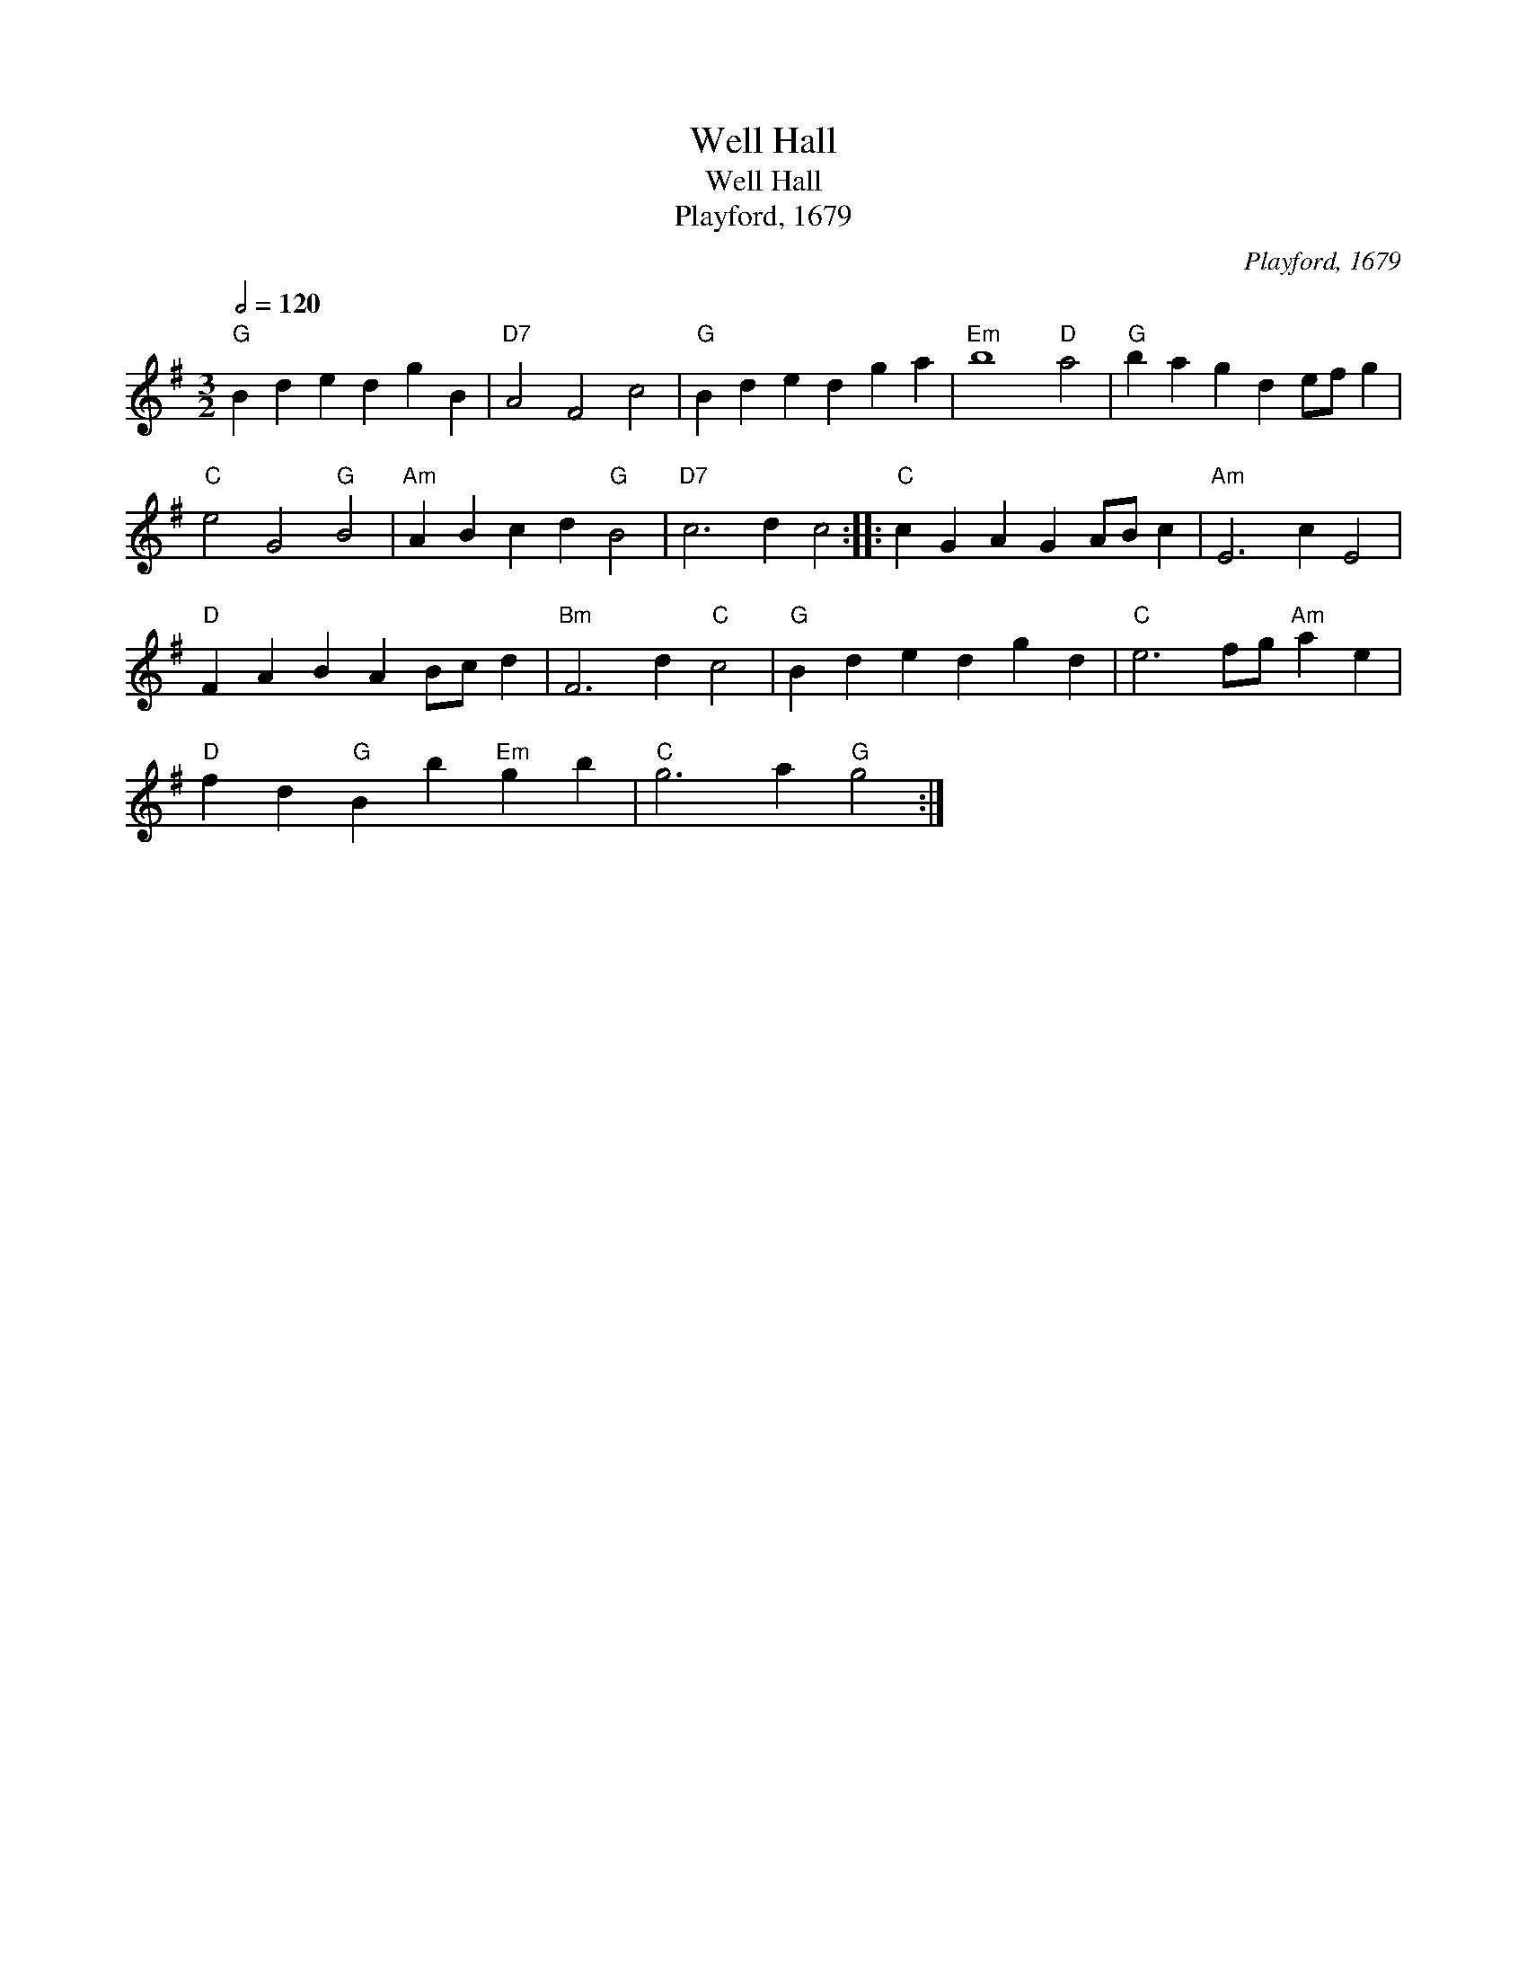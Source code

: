 X:1
T:Well Hall
T:Well Hall
T:Playford, 1679
C:Playford, 1679
L:1/8
Q:1/2=120
M:3/2
K:Emin
V:1 treble 
V:1
"G" B2 d2 e2 d2 g2 B2 |"D7" A4 F4 c4 |"G" B2 d2 e2 d2 g2 a2 |"Em" b8"D" a4 |"G" b2 a2 g2 d2 ef g2 | %5
"C" e4 G4"G" B4 |"Am" A2 B2 c2 d2"G" B4 |"D7" c6 d2 c4 ::"C" c2 G2 A2 G2 AB c2 |"Am" E6 c2 E4 | %10
"D" F2 A2 B2 A2 Bc d2 |"Bm" F6 d2"C" c4 |"G" B2 d2 e2 d2 g2 d2 |"C" e6 fg"Am" a2 e2 | %14
"D" f2 d2"G" B2 b2"Em" g2 b2 |"C" g6 a2"G" g4 :| %16


